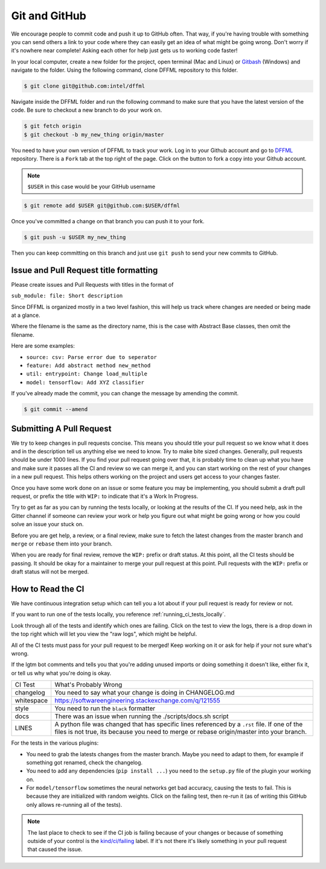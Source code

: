 Git and GitHub
==============

We encourage people to commit code and push it up to GitHub often. That way,
if you're having trouble with something you can send others a link to your code
where they can easily get an idea of what might be going wrong. Don't worry if
it's nowhere near complete! Asking each other for help just gets us to working
code faster!

In your local computer, create a new folder for the project, open terminal
(Mac and Linux) or `Gitbash <https://gitforwindows.org/>`_ (Windows) and
navigate to the folder. Using the following command, clone DFFML
repository to this folder.

.. code-block:: console

    $ git clone git@github.com:intel/dffml

Navigate inside the DFFML folder and run the following command to make sure
that you have the latest version of the code. Be sure to checkout a new branch
to do your work on.

.. code-block:: console

    $ git fetch origin
    $ git checkout -b my_new_thing origin/master

You need to have your own version of DFFML to track your work. Log in to your
Github account and go to `DFFML <https://github.com/intel/dffml>`_ repository.
There is a ``Fork`` tab at the top right of the page. Click on the button to
fork a copy into your Github account.

.. note::

    ``$USER`` in this case would be your GitHub username

.. code-block:: console

    $ git remote add $USER git@github.com:$USER/dffml

Once you've committed a change on that branch you can push it to your fork.

.. code-block:: console

    $ git push -u $USER my_new_thing

Then you can keep committing on this branch and just use ``git push`` to send
your new commits to GitHub.

Issue and Pull Request title formatting
---------------------------------------

Please create issues and Pull Requests with titles in the format of

``sub_module: file: Short description``

Since DFFML is organized mostly in a two level fashion, this will help us track
where changes are needed or being made at a glance.

Where the filename is the same as the directory name, this is the case with
Abstract Base classes, then omit the filename.

Here are some examples:

- ``source: csv: Parse error due to seperator``
- ``feature: Add abstract method new_method``
- ``util: entrypoint: Change load_multiple``
- ``model: tensorflow: Add XYZ classifier``

If you've already made the commit, you can change the message by amending the
commit.

.. code-block:: console

    $ git commit --amend

Submitting A Pull Request
-------------------------

We try to keep changes in pull requests concise. This means you should title
your pull request so we know what it does and in the description tell us
anything else we need to know. Try to make bite sized changes. Generally, pull
requests should be under 1000 lines. If you find your pull request going over
that, it is probably time to clean up what you have and make sure it passes all
the CI and review so we can merge it, and you can start working on the rest of
your changes in a new pull request. This helps others working on the project and
users get access to your changes faster.

Once you have some work done on an issue or some feature you may be
implementing, you should submit a draft pull request, or prefix the title with
``WIP:`` to indicate that it's a Work In Progress.

Try to get as far as you can by running the tests locally, or looking at the
results of the CI. If you need help, ask in the Gitter channel if someone can
review your work or help you figure out what might be going wrong or how you
could solve an issue your stuck on.

Before you are get help, a review, or a final review, make sure to fetch the
latest changes from the master branch and ``merge`` or ``rebase`` them into your
branch.

When you are ready for final review, remove the ``WIP:`` prefix or draft status.
At this point, all the CI tests should be passing. It should be okay for a
maintainer to merge your pull request at this point. Pull requests with the
``WIP:`` prefix or draft status will not be merged.

How to Read the CI
------------------

We have continuous integration setup which can tell you a lot about if your pull
request is ready for review or not.

If you want to run one of the tests locally, you reference
:ref:`running_ci_tests_locally`.

.. image:: /images/how-to-read-ci-tests.png
    :alt: Screenshot of CI with some tests passing and some failing

Look through all of the tests and identify which ones are failing. Click on the
test to view the logs, there is a drop down in the top right which will let you
view the "raw logs", which might be helpful.

All of the CI tests must pass for your pull request to be merged! Keep working
on it or ask for help if your not sure what's wrong.

If the lgtm bot comments and tells you that you're adding unused imports or
doing something it doesn't like, either fix it, or tell us why what you're doing
is okay.

+--------------+---------------------------------------------------------------+
| CI Test      | What's Probably Wrong                                         |
+--------------+---------------------------------------------------------------+
| changelog    | You need to say what your change is doing in CHANGELOG.md     |
+--------------+---------------------------------------------------------------+
| whitespace   | https://softwareengineering.stackexchange.com/q/121555        |
+--------------+---------------------------------------------------------------+
| style        | You need to run the ``black`` formatter                       |
+--------------+---------------------------------------------------------------+
| docs         | There was an issue when running the ./scripts/docs.sh script  |
+--------------+---------------------------------------------------------------+
| LINES        | A python file was changed that has specific lines referenced  |
|              | by a ``.rst`` file. If one of the files is not true, its      |
|              | because you need to merge or rebase origin/master into your   |
|              | branch.                                                       |
+--------------+---------------------------------------------------------------+

For the tests in the various plugins:

- You need to grab the latests changes from the master branch. Maybe you need to
  adapt to them, for example if something got renamed, check the changelog.

- You need to add any dependencies (``pip install ...``)  you need to the
  ``setup.py`` file of the plugin your working on.

- For ``model/tensorflow`` sometimes the neural networks get bad accuracy,
  causing the tests to fail. This is because they are initialized with random
  weights. Click on the failing test, then re-run it (as of writing this GitHub
  only allows re-running all of the tests).

.. note::

    The last place to check to see if the CI job is failing because of your
    changes or because of something outside of your control is the
    `kind/ci/failing <https://github.com/intel/dffml/labels/kind%2Fci%2Ffailing>`_
    label. If it's not there it's likely something in your pull request that
    caused the issue.
